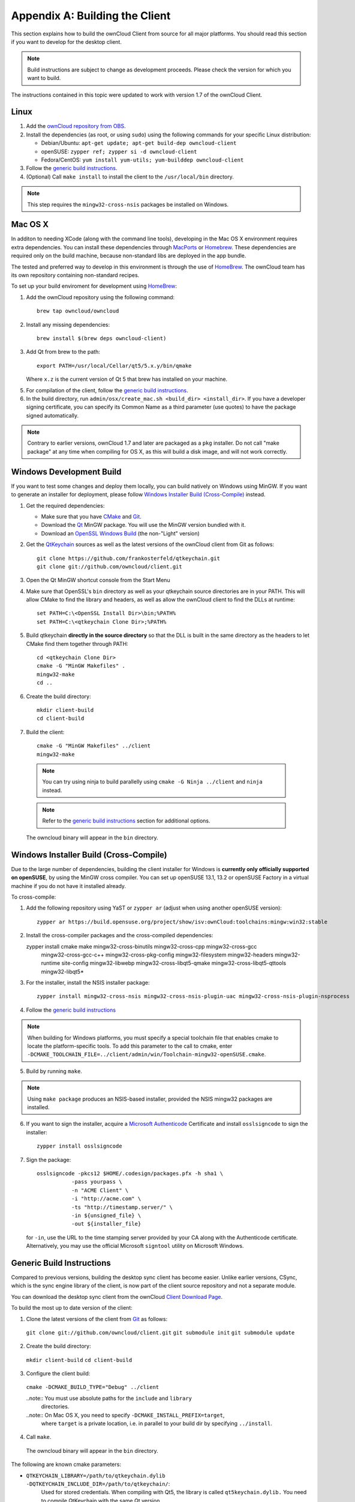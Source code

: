 .. _building-label:

Appendix A: Building the Client
===============================

This section explains how to build the ownCloud Client from source for all
major platforms. You should read this section if you want to develop for the
desktop client.

.. note:: Build instructions are subject to change as development proceeds.
  Please check the version for which you want to build.

The instructions contained in this topic were updated to work with version 1.7 of the ownCloud Client.

Linux
-----

1. Add the `ownCloud repository from OBS`_.
2. Install the dependencies (as root, or using ``sudo``) using the following 
   commands for your specific Linux distribution:
  
   * Debian/Ubuntu: ``apt-get update; apt-get build-dep owncloud-client``
   * openSUSE: ``zypper ref; zypper si -d owncloud-client``
   * Fedora/CentOS: ``yum install yum-utils; yum-builddep owncloud-client``

3. Follow the `generic build instructions`_.

4. (Optional) Call ``make install`` to install the client to the ``/usr/local/bin`` directory.

.. note:: This step requires the ``mingw32-cross-nsis`` packages be installed on
          Windows.

Mac OS X
--------

In additon to needing XCode (along with the command line tools), developing in
the Mac OS X environment requires extra dependencies.  You can install these
dependencies through MacPorts_ or Homebrew_.  These dependencies are required
only on the build machine, because non-standard libs are deployed in the app
bundle.

The tested and preferred way to develop in this environment is through the use
of HomeBrew_. The ownCloud team has its own repository containing non-standard
recipes.

To set up your build enviroment for development using HomeBrew_:

1. Add the ownCloud repository using the following command::

    brew tap owncloud/owncloud

2. Install any missing dependencies::

    brew install $(brew deps owncloud-client)

3. Add Qt from brew to the path::

    export PATH=/usr/local/Cellar/qt5/5.x.y/bin/qmake

   Where ``x.z`` is the current version of Qt 5 that brew has installed
   on your machine.

5. For compilation of the client, follow the `generic build instructions`_.

6. In the build directory, run ``admin/osx/create_mac.sh <build_dir>
   <install_dir>``. If you have a developer signing certificate, you can specify
   its Common Name as a third parameter (use quotes) to have the package
   signed automatically.

.. note:: Contrary to earlier versions, ownCloud 1.7 and later are packaged
          as a ``pkg`` installer. Do not call "make package" at any time when
          compiling for OS X, as this will build a disk image, and will not
          work correctly.

Windows Development Build
-----------------------

If you want to test some changes and deploy them locally, you can build natively
on Windows using MinGW. If you want to generate an installer for deployment, please
follow `Windows Installer Build (Cross-Compile)`_ instead.

1. Get the required dependencies:

   * Make sure that you have CMake_ and Git_.
   * Download the Qt_ MinGW package. You will use the MinGW version bundled with it.
   * Download an `OpenSSL Windows Build`_ (the non-"Light" version)

2. Get the QtKeychain_ sources as well as the latest versions of the ownCloud client
   from Git as follows::

    git clone https://github.com/frankosterfeld/qtkeychain.git
    git clone git://github.com/owncloud/client.git

3. Open the Qt MinGW shortcut console from the Start Menu

4. Make sure that OpenSSL's ``bin`` directory as well as your qtkeychain source
   directories are in your PATH. This will allow CMake to find the library and
   headers, as well as allow the ownCloud client to find the DLLs at runtime::

    set PATH=C:\<OpenSSL Install Dir>\bin;%PATH%
    set PATH=C:\<qtkeychain Clone Dir>;%PATH%

5. Build qtkeychain **directly in the source directory** so that the DLL is built
   in the same directory as the headers to let CMake find them together through PATH::

    cd <qtkeychain Clone Dir>
    cmake -G "MinGW Makefiles" .
    mingw32-make
    cd ..

6. Create the build directory::

    mkdir client-build
    cd client-build

7. Build the client::

    cmake -G "MinGW Makefiles" ../client
    mingw32-make

  .. note:: You can try using ninja to build parallelly using
     ``cmake -G Ninja ../client`` and ``ninja`` instead.
  .. note:: Refer to the `generic build instructions`_ section for additional options.

  The owncloud binary will appear in the ``bin`` directory.

Windows Installer Build (Cross-Compile)
-----------------------

Due to the large number of dependencies, building the client installer for Windows
is **currently only officially supported on openSUSE**, by using the MinGW cross compiler.
You can set up openSUSE 13.1, 13.2 or openSUSE Factory in a virtual machine if you do not
have it installed already.

To cross-compile:

1. Add the following repository using YaST or ``zypper ar`` (adjust when using another openSUSE version)::

    zypper ar https://build.opensuse.org/project/show/isv:ownCloud:toolchains:mingw:win32:stable

2. Install the cross-compiler packages and the cross-compiled dependencies::

   zypper install cmake make mingw32-cross-binutils mingw32-cross-cpp mingw32-cross-gcc \
                mingw32-cross-gcc-c++ mingw32-cross-pkg-config mingw32-filesystem \
                mingw32-headers mingw32-runtime site-config mingw32-libwebp \
                mingw32-cross-libqt5-qmake mingw32-cross-libqt5-qttools mingw32-libqt5*

3. For the installer, install the NSIS installer package::

    zypper install mingw32-cross-nsis mingw32-cross-nsis-plugin-uac mingw32-cross-nsis-plugin-nsprocess

4. Follow the `generic build instructions`_

.. note:: When building for Windows platforms, you must specify a special
     toolchain file that enables cmake to locate the platform-specific tools. To add
     this parameter to the call to cmake, enter
     ``-DCMAKE_TOOLCHAIN_FILE=../client/admin/win/Toolchain-mingw32-openSUSE.cmake``.

5. Build by running ``make``.

.. note:: Using ``make package`` produces an NSIS-based installer, provided
    the NSIS mingw32 packages are installed.

6. If you want to sign the installer, acquire a `Microsoft Authenticode`_ Certificate and install ``osslsigncode`` to sign the installer::

    zypper install osslsigncode

7. Sign the package::

    osslsigncode -pkcs12 $HOME/.codesign/packages.pfx -h sha1 \
               -pass yourpass \
               -n "ACME Client" \
               -i "http://acme.com" \
               -ts "http://timestamp.server/" \
               -in ${unsigned_file} \
               -out ${installer_file}

   for ``-in``, use the URL to the time stamping server provided by your CA along with the Authenticode certificate. Alternatively,
   you may use the official Microsoft ``signtool`` utility on Microsoft Windows.


.. _`generic build instructions`:
Generic Build Instructions
--------------------------

Compared to previous versions, building the desktop sync client has become easier. Unlike
earlier versions, CSync, which is the sync engine library of the client, is now
part of the client source repository and not a separate module.

You can download the desktop sync client from the ownCloud `Client Download Page`_.

To build the most up to date version of the client:

1. Clone the latest versions of the client from Git_ as follows:

  ``git clone git://github.com/owncloud/client.git``
  ``git submodule init``
  ``git submodule update``

2. Create the build directory:

  ``mkdir client-build``
  ``cd client-build``

3. Configure the client build:

  ``cmake -DCMAKE_BUILD_TYPE="Debug" ../client``

  ..note:: You must use absolute paths for the ``include`` and ``library``
           directories.

  ..note:: On Mac OS X, you need to specify ``-DCMAKE_INSTALL_PREFIX=target``,
           where ``target`` is a private location, i.e. in parallel to your build
           dir by specifying ``../install``.

4. Call ``make``.

  The owncloud binary will appear in the ``bin`` directory.

The following are known cmake parameters:

* ``QTKEYCHAIN_LIBRARY=/path/to/qtkeychain.dylib -DQTKEYCHAIN_INCLUDE_DIR=/path/to/qtkeychain/``:
   Used for stored credentials.  When compiling with Qt5, the library is called ``qt5keychain.dylib.``
   You need to compile QtKeychain with the same Qt version.
* ``WITH_DOC=TRUE``: Creates doc and manpages through running ``make``; also adds install statements,
  providing the ability to install using ``make install``.
* ``CMAKE_PREFIX_PATH=/path/to/Qt5.2.0/5.2.0/yourarch/lib/cmake/``: Builds using Qt5.
* ``BUILD_WITH_QT4=ON``: Builds using Qt4 (even if Qt5 is found).
* ``CMAKE_INSTALL_PREFIX=path``: Set an install prefix. This is mandatory on Mac OS

.. _`ownCloud repository from OBS`: http://software.opensuse.org/download/package?project=isv:ownCloud:desktop&package=owncloud-client
.. _CMake: http://www.cmake.org/download
.. _CSync: http://www.csync.org
.. _`Client Download Page`: http://owncloud.org/sync-clients/
.. _Git: http://git-scm.com
.. _MacPorts: http://www.macports.org
.. _Homebrew: http://mxcl.github.com/homebrew/
.. _`OpenSSL Windows Build`: http://slproweb.com/products/Win32OpenSSL.html
.. _Qt: http://www.qt.io/download
.. _`Microsoft Authenticode`: https://msdn.microsoft.com/en-us/library/ie/ms537361%28v=vs.85%29.aspx
.. _QtKeychain: https://github.com/frankosterfeld/qtkeychain
